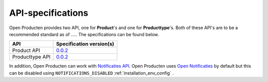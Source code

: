 .. _api_index:

==================
API-specifications
==================

.. TODO: standard date

Open Producten provides two API, one for **Product**'s and one for **Producttype**'s.
Both of these API's are to be a recommended standard as of ..... The
specifications can be found below.

======================  ==========================================
API                     Specification version(s)
======================  ==========================================
Product API             `0.0.2 <https://redocly.github.io/redoc/?url=https://raw.githubusercontent.com/maykinmedia/open-producten/v0.0.2/src/producten-openapi.yaml>`__
Producttype API         `0.0.2 <https://redocly.github.io/redoc/?url=https://raw.githubusercontent.com/maykinmedia/open-producten/v0.0.2/src/producttypen-openapi.yaml>`__
======================  ==========================================

In addition, Open Producten can work with `Notificaties API`_. Open Producten uses
`Open Notificaties`_ by default but this can be disabled using ``NOTIFICATIONS_DISABLED`` :ref:`installation_env_config` .

.. _`Notificaties API`: https://vng-realisatie.github.io/gemma-zaken/standaard/notificaties/
.. _`Open Notificaties`: https://github.com/open-zaak/open-notificaties
